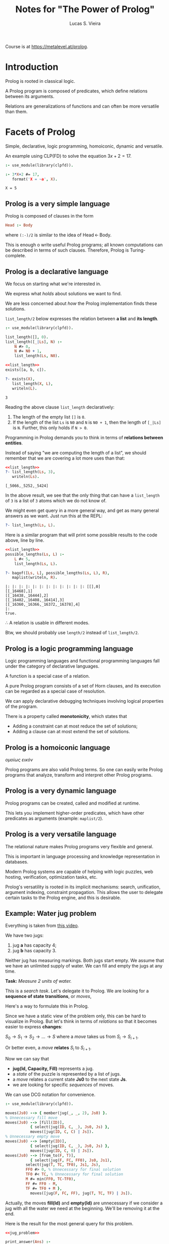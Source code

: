 #+title: Notes for "The Power of Prolog"
#+author: Lucas S. Vieira
#+property: header-args:prolog :exports both :noweb strip-export :cache yes :results output
#+startup: showall latexpreview

Course is at https://metalevel.at/prolog.

* Introduction

Prolog is rooted in classical logic.

A Prolog  program is  composed of  predicates, which  define relations
between its arguments.

Relations  are generalizations  of  functions and  can  often be  more
versatile than them.

* Facets of Prolog

Simple,  declarative,  logic   programming,  homoiconic,  dynamic  and
versatile.

An example using CLP(FD) to solve the equation $3x+2=17$.

#+begin_src prolog
:- use_module(library(clpfd)).

:- 3*X+2 #= 17,
   format('X = ~a', X).
#+end_src

#+RESULTS[887fa45f14c3dc31251e402013f038642db3c378]:
: X = 5

** Prolog is a very simple language

Prolog is composed of clauses in the form

#+begin_src prolog :eval no
Head :- Body
#+end_src

where ~(:-)/2~ is similar to the idea of $\textrm{Head}\, \leftarrow\, \textrm{Body}$.

This is enough o write  useful Prolog programs; all known computations
can  be described  in  terms  of such  clauses.  Therefore, Prolog  is
Turing-complete.

** Prolog is a declarative language

We focus on starting what we're interested in.

We express what /holds/ about solutions we want to find.

We are less concerned about  /how/ the Prolog implementation finds these
solutions.

~list_length/2~  below expresses  the relation  between *a  list* and  *its
length*.

#+name: list_length
#+begin_src prolog
:- use_module(library(clpfd)).

list_length([], 0).
list_length([_|Ls], N) :-
    N #> 0,
    N #= N0 + 1,
    list_length(Ls, N0).
#+end_src

#+RESULTS[d9797577276cd4be6264c0e5af4e4a01b7139178]: list_length

#+begin_src prolog
<<list_length>>
exists([a, b, c]).

?- exists(X),
   list_length(X, L),
   writeln(L).
#+end_src

#+RESULTS[d8b278b1a7996972fda8e326a43ab0e243f2ac70]:
: 3

Reading the above clause ~list_length~ declaratively:

1. The length of the empty list ~[]~ is ~0~.
2. If the length of the list ~Ls~ is ~N0~ and ~N~ is ~N0 + 1~, then the length
   of ~[_|Ls]~ is ~N~. Further, this only holds if ~N > 0~.

Programming  in Prolog  demands you  to  think in  terms of  *relations
between entities*.

Instead of saying  "we are computing the length of  a list", we should
remember that we are covering a lot more uses than that:

#+begin_src prolog
<<list_length>>
?- list_length(Ls, 3),
   writeln(Ls).
#+end_src

#+RESULTS[1dde6605f29baedd2babbb8bad673b47a9069d4f]:
: [_5066,_5252,_5424]

In  the above  result, we  see that  the only  thing that  can have  a
~list_length~ of ~3~ is a list of ~3~ atoms which we do not know of.

We might even get query in a more general way, and get as many general
answers as we want. Just run this at the REPL:

#+begin_src prolog :eval no
?- list_length(Ls, L).
#+end_src

Here is a similar program that will print some possible results to the
code above, line by line.

#+begin_src prolog
<<list_length>>
possible_lengths(Ls, L) :-
    L #< 5,
    list_length(Ls, L).

?- bagof([Ls, L], possible_lengths(Ls, L), R),
   maplist(writeln, R).
#+end_src

#+RESULTS[ab568a3aaf48ad94838088efe1fc54066021f927]:
: |: |: |: |: |: |: |: |: |: |: |: |: [[],0]
: [[_16468],1]
: [[_16438,_16444],2]
: [[_16402,_16408,_16414],3]
: [[_16360,_16366,_16372,_16378],4]
: |:
: true.

$\therefore$ A relation is usable in different modes.

Btw, we should probably use ~length/2~ instead of ~list_length/2~.

** Prolog is a logic programming language

Logic programming languages and  functional programming languages fall
under the category of declarative languages.

A function is a special case of a relation.

A  pure Prolog  program consists  of a  set of  Horn clauses,  and its
execution can be regarded as a special case of resolution.

We  can  apply  declarative  debugging  techniques  involving  logical
properties of the program.

There is a property called *monotonicity*, which states that

- Adding a constraint can at most reduce the set of solutions;
- Adding a clause can at most extend the set of solutions.

** Prolog is a homoiconic language

/ομοίως εικόν/

Prolog programs are  also valid Prolog terms. So one  can easily write
Prolog  programs that  analyze, transform  and interpret  other Prolog
programs.

** Prolog is a very dynamic language

Prolog programs can be created, called and modified at runtime.

This  lets you  implement  higher-order predicates,  which have  other
predicates as arguments (example: ~maplist/2~).

** Prolog is a very versatile language

The relational nature makes Prolog programs very flexible and general.

This is important in  language processing and knowledge representation
in databases.

Modern Prolog systems  are capable of helping with  logic puzzles, web
hosting, verification, optimization tasks, etc.

Prolog's  versatility is  rooted in  its implicit  mechanisms: search,
unification,  argument indexing,  constraint propagation.  This allows
the user to  delegate certain tasks to the Prolog  engine, and this is
desirable.

** Example: Water jug problem

Everything is taken from [[https://www.youtube.com/watch?v=vdabv9EkYrY][this video]].

We have two jugs:

1. jug *a* has capacity 4;
2. jug *b* has capacity 3.

Neither jug has  measuring markings. Both jugs start  empty. We assume
that we have an  unlimited supply of water. We can  fill and empty the
jugs at any time.

*Task:* /Measure 2 units of water./

This is a /search task/. Let's delegate it to Prolog.
We are looking for a *sequence of state transitions*, or /moves/,

Here's a way to formulate this in Prolog.

Since we have a  static view of the problem only, this  can be hard to
visualize in Prolog. But let's think  in terms of /relations/ so that it
becomes easier to express *changes*:

$S_0 \rightarrow S_1 \rightarrow  S_2 \rightarrow \dots \rightarrow S$
where a /move/ takes us from $S_i \rightarrow S_{i+1}$.

Or better even, a /move/ *relates* $S_i$ to $S_{i+1}$.

Now we can say that

- *jug(Id, Capacity, Fill)* represents a jug.
- a /state/ of the puzzle is represented by a list of jugs.
- a /move/ relates a current state *Js0* to the next state *Js*.
- we are looking for specific /sequences/ of moves.

We can use DCG notation for convenience.

#+name: jug_problem
#+begin_src prolog
:- use_module(library(clpfd)).

moves(Js0) --> { member(jug(_, _, 2), Js0) }.
% Unnecessary fill move
moves(Js0) --> [fill(ID)],
	       { select(jug(ID, C, _), Js0, Js) },
	       moves([jug(ID, C, C) | Js]).
% Unnecessary empty move
moves(Js0) --> [empty(ID)],
	       { select(jug(ID, C, _), Js0, Js) },
	       moves([jug(ID, C, 0) | Js]).
moves(Js0) --> [from_to(F, T)],
	       { select(jug(F, FC, FF0), Js0, Js1),
		 select(jug(T, TC, TF0), Js1, Js),
		 FF0 #> 0, % Unnecessary for final solution
		 TF0 #< TC, % Unnecessary for final solution
		 M #= min(FF0, TC-TF0),
		 FF #= FF0 - M,
		 TF #= TF0 + M },
	       moves([jug(F, FC, FF), jug(T, TC, TF) | Js]).
#+end_src

#+RESULTS[5cc0f3b3486b6019c211aca53fb81b2f4e8fccd9]: jug_problem

Actually,  the moves  *fill(Id)*  and *empty(Id)*  are  unnecessary if  we
consider a jug with  all the water we need at  the beginning. We'll be
removing it at the end.

Here is the result for the most general query for this problem.

#+begin_src prolog
<<jug_problem>>

print_answer(Ans) :-
    format('Js = ~w, Ms = ~w~n', Ans).

?- findnsols(5, [Js, Ms], phrase(moves(Js), Ms), Ans),
   maplist(print_answer, Ans).
#+end_src

#+RESULTS[a11f19d3783346ba1f09de7895a7f1c4f56dbe64]:
: Js = [jug(_5806,_5808,2)|_5802], Ms = []
: Js = [_5762,jug(_5774,_5776,2)|_5770], Ms = []
: Js = [_5718,_5724,jug(_5736,_5738,2)|_5732], Ms = []
: Js = [_5668,_5674,_5680,jug(_5692,_5694,2)|_5688], Ms = []
: Js = [_5612,_5618,_5624,_5630,jug(_5642,_5644,2)|_5638], Ms = []

Let's take  a look  at the  first answer: Indeed,  it states  that the
problem is  already solved.  ~Ms~ is an  empty set, while  ~Js~ is  a list
which contains at least a single jug, with unknown capacity and filled
with ~2~ units  of water, as first element. Therefore,  since there is a
jug  with ~2~  units of  water, no  move is  needed, and  the puzzle  is
solved.

The rest of  the solutions, here limited to 5,  state a similar thing,
except that the jug described above  is shifting around the list. This
is actually an unfair enumeration, and it is infinite.

If we ask for all the solutions who have at least one movement...

#+begin_src prolog :eval no
<<jug_problem>>
?- phrase(moves(JS), [_]).
#+end_src

then this  is also an  unfair enumeration; furthermore, this  query is
nonterminating.

So let's  start with  a concrete  case. We'll say  that we  have three
jugs:

1. Jug a with capacity 4 and fill 0;
2. Jug b with capacity 3 and fill 0;
3. Jug c with capacity 7 and fill 7.

#+begin_src prolog :eval no
<<jug_problem>>
?- phrase(moves([jug(a,4,0), jug(b,3,0), jug(c,7,7)]), Ms)
#+end_src

This  problem doesn't  terminate either,  because *Prolog  doesn't know
that the solution  exists*. What this mean is that  the search strategy
is incomplete, since  it may fail to find a  solution, even though the
solution exists.

We could  change the algorithm  to keep track  of a history,  but this
takes work and will make our  program slower. We'll then use iterative
deepening to traverse  our search tree, which is a  depth search which
attempts to make all goals reach  a certain level until that level can
be deepened on all options again.

So let's say  that we're interested in solutions with  no moves. So we
add the constraint at the *beginning* of the query.

#+begin_src prolog
<<jug_problem>>

?- Ms = [],
   phrase(moves([jug(a,4,0), jug(b,3,0), jug(c,7,7)]), Ms).
#+end_src

#+RESULTS[43fc12d3bb3306f1dbccf801b05e21b5048bf55d]:

This query  terminates with a ~false~,  so this means that  there are no
solutions with no moves.

We might also  want to ask for  a situation where there  is a solution
with exactly two moves, but there are no solutions either:

#+begin_src prolog
<<jug_problem>>

?- Ms = [_,_],
   phrase(moves([jug(a,4,0), jug(b,3,0), jug(c,7,7)]), Ms),
   writeln(Ms).
#+end_src

#+RESULTS[6867d604616a0bcfb04799f48c85c725d812933c]:

However,  one   interesting  thing  is   to  be  noted:   Our  program
*terminates*. And  this happens when  the length of  ~Ms~ is fixed.  So we
need to guarantee  that ~Ms~ is a  list of fixed length,  and this means
that  we're  gonna  perform  iterative deepening  by  increasing  said
length. This can be done by prepending ~length/2~ to our original query.

Let's   perform   this   by   taking  the   first   twenty   available
solutions. We'll also  be taking the amount of moves  from the list as
~L~.

#+begin_src prolog
<<jug_problem>>

print_answer([L, Ms]) :-
    format('L = ~a, Ms = ', [L]),
    writeln(Ms).

find_solutions(Ms, L) :-
   length(Ms, L), 
   phrase(moves([jug(a,4,0), jug(b,3,0), jug(c,7,7)]), Ms).

?- findnsols(20, [L, Ms], find_solutions(Ms, L), Ans),
   maplist(print_answer, Ans).
#+end_src

#+RESULTS[2f37971b17948040c8346ec17a3086218898e93f]:
#+begin_example
L = 4, Ms = [fill(b),from_to(b,a),fill(b),from_to(b,a)]
L = 4, Ms = [fill(b),from_to(b,a),from_to(c,b),from_to(b,a)]
L = 4, Ms = [from_to(c,b),from_to(b,a),fill(b),from_to(b,a)]
L = 4, Ms = [from_to(c,b),from_to(b,a),from_to(c,b),from_to(b,a)]
L = 5, Ms = [fill(b),fill(b),from_to(b,a),fill(b),from_to(b,a)]
L = 5, Ms = [fill(b),fill(b),from_to(b,a),from_to(c,b),from_to(b,a)]
L = 5, Ms = [fill(b),fill(c),from_to(b,a),fill(b),from_to(b,a)]
L = 5, Ms = [fill(b),fill(c),from_to(b,a),from_to(c,b),from_to(b,a)]
L = 5, Ms = [fill(b),empty(a),from_to(b,a),fill(b),from_to(b,a)]
L = 5, Ms = [fill(b),empty(a),from_to(b,a),from_to(c,b),from_to(b,a)]
L = 5, Ms = [fill(b),empty(c),from_to(b,a),fill(b),from_to(b,a)]
L = 5, Ms = [fill(b),from_to(b,a),fill(b),fill(b),from_to(b,a)]
L = 5, Ms = [fill(b),from_to(b,a),fill(b),fill(c),from_to(b,a)]
L = 5, Ms = [fill(b),from_to(b,a),fill(b),empty(c),from_to(b,a)]
L = 5, Ms = [fill(b),from_to(b,a),fill(b),from_to(b,a),fill(a)]
L = 5, Ms = [fill(b),from_to(b,a),fill(b),from_to(b,a),fill(c)]
L = 5, Ms = [fill(b),from_to(b,a),fill(b),from_to(b,a),empty(a)]
L = 5, Ms = [fill(b),from_to(b,a),fill(b),from_to(b,a),empty(c)]
L = 5, Ms = [fill(b),from_to(b,a),fill(b),from_to(c,a),from_to(b,c)]
L = 5, Ms = [fill(b),from_to(b,a),fill(c),fill(b),from_to(b,a)]
#+end_example

We may  even improve this code  by removing some constraints  from the
original code; in other words, we  don't need to check for moves where
no water at all is moved.

Let's also remove the clauses for  filling and emptying jugs, since we
have a jug filled with water at the beginning.

#+name: jug_problem_2
#+begin_src prolog
:- use_module(library(clpfd)).

moves(Js0) --> { member(jug(_, _, 2), Js0) }.
moves(Js0) --> [from_to(F, T)],
	       { select(jug(F, FC, FF0), Js0, Js1),
		 select(jug(T, TC, TF0), Js1, Js),
		 M #= min(FF0, TC-TF0),
		 FF #= FF0 - M,
		 TF #= TF0 + M },
	       moves([jug(F, FC, FF), jug(T, TC, TF) | Js]).
#+end_src

#+RESULTS[fb098a1139e740279f4f7bc163b8eb358d30a196]: jug_problem_2

Let's try this again.

#+begin_src prolog :tangle jug_problem.prolog
<<jug_problem_2>>

print_answer([L, Ms]) :-
    format('L = ~a, Ms = ', [L]),
    writeln(Ms).

find_solutions(Ms, L) :-
   length(Ms, L), 
   phrase(moves([jug(a,4,0), jug(b,3,0), jug(c,7,7)]), Ms).

?- findnsols(10, [L, Ms], find_solutions(Ms, L), Ans),
   maplist(print_answer, Ans).
#+end_src

#+RESULTS[796df92b42fba5f1e5f7fe9b94a6ab73f3795923]:
#+begin_example
L = 4, Ms = [from_to(c,b),from_to(b,a),from_to(c,b),from_to(b,a)]
L = 5, Ms = [from_to(a,b),from_to(c,b),from_to(b,a),from_to(c,b),from_to(b,a)]
L = 5, Ms = [from_to(a,c),from_to(c,b),from_to(b,a),from_to(c,b),from_to(b,a)]
L = 5, Ms = [from_to(b,a),from_to(c,b),from_to(b,a),from_to(c,b),from_to(b,a)]
L = 5, Ms = [from_to(b,c),from_to(c,b),from_to(b,a),from_to(c,b),from_to(b,a)]
L = 5, Ms = [from_to(c,a),from_to(a,b),from_to(b,c),from_to(a,b),from_to(c,a)]
L = 5, Ms = [from_to(c,b),from_to(c,b),from_to(b,a),from_to(c,b),from_to(b,a)]
L = 5, Ms = [from_to(c,b),from_to(b,a),from_to(b,a),from_to(c,b),from_to(b,a)]
L = 5, Ms = [from_to(c,b),from_to(b,a),from_to(b,c),from_to(c,b),from_to(b,a)]
L = 5, Ms = [from_to(c,b),from_to(b,a),from_to(c,b),from_to(c,b),from_to(b,a)]
#+end_example

Now we can say for certain that

: [from_to(c,b),from_to(b,a),from_to(c,b),from_to(b,a)]

which is the sole solution with size  4, is *the* shortest answer to the
problem.

This illustrates that an algorithm is logic and control.

